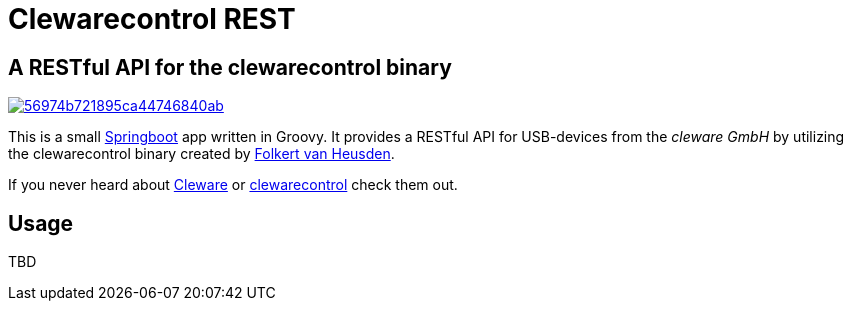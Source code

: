 = Clewarecontrol REST

== A RESTful API for the clewarecontrol binary

image::https://img.shields.io/shippable/56974b721895ca44746840ab.svg[link=https://app.shippable.com/projects/56974b721895ca44746840ab] image::https://badge.waffle.io/ehirsch/clewarecontrol-rest.png[link=http://waffle.io/ehirsch/clewarecontrol-rest]

This is a small http://projects.spring.io/spring-boot/[Springboot^] app written in Groovy. It provides a RESTful API for USB-devices from the _cleware GmbH_ by utilizing the clewarecontrol binary created by https://www.vanheusden.com/[Folkert van Heusden^].

If you never heard about http://www.cleware-shop.de/[Cleware^] or https://github.com/flok99/clewarecontrol[clewarecontrol^] check them out.

== Usage

TBD


